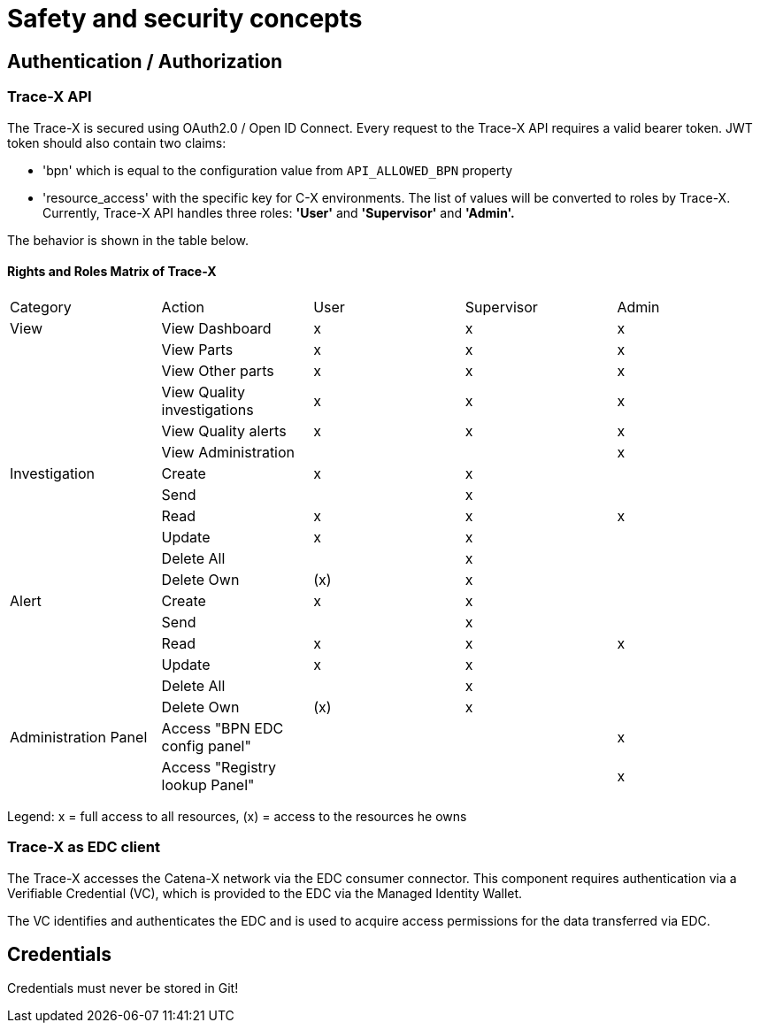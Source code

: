 = Safety and security concepts

== Authentication / Authorization

=== Trace-X API

The Trace-X is secured using OAuth2.0 / Open ID Connect.
Every request to the Trace-X API requires a valid bearer token.
JWT token should also contain two claims:

- 'bpn' which is equal to the configuration value from `API_ALLOWED_BPN` property
- 'resource_access' with the specific key for C-X environments.
The list of values will be converted to roles by Trace-X.
Currently, Trace-X API handles three roles: **'User'** and **'Supervisor'** and **'Admin'.**

The behavior is shown in the table below.

==== Rights and Roles Matrix of Trace-X

|===
| Category         | Action                         | User       | Supervisor   | Admin
| View             | View Dashboard                 | x          | x            | x
|                  | View Parts                     | x          | x            | x
|                  | View Other parts               | x          | x            | x
|                  | View Quality investigations    | x          | x            | x
|                  | View Quality alerts            | x          | x            | x
|                  | View Administration            |            |              | x

| Investigation    | Create                         | x          | x            |
|                  | Send                           |            | x            |
|                  | Read                           | x          | x            | x
|                  | Update                         | x          | x            |
|                  | Delete All                     |            | x            |
|                  | Delete Own                     | (x)        | x            |

| Alert            | Create                         | x          | x            |
|                  | Send                           |            | x            |
|                  | Read                           | x          | x            | x
|                  | Update                         | x          | x            |
|                  | Delete All                     |            | x            |
|                  | Delete Own                     | (x)        | x            |

| Administration Panel  | Access "BPN EDC config panel"    |          |            | x
|                       | Access "Registry lookup Panel"   |          |            | x

|===

Legend: x = full access to all resources, (x) = access to the resources he owns

=== Trace-X as EDC client

The Trace-X accesses the Catena-X network via the EDC consumer connector.
This component requires authentication via a Verifiable Credential (VC), which is provided to the EDC via the Managed Identity Wallet.

The VC identifies and authenticates the EDC and is used to acquire access permissions for the data transferred via EDC.

== Credentials

Credentials must never be stored in Git!



